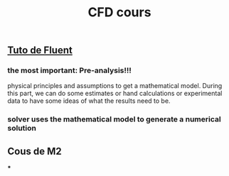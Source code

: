 #+TITLE: CFD cours

** [[https://confluence.cornell.edu/display/SIMULATION/FLUENT+Learning+Modules][Tuto de Fluent]]

*** the most important: *Pre-analysis*!!!
 physical principles and assumptions to get a mathematical model. 
During this part, we can do some estimates or hand calculations or experimental data to have some ideas of what the results need to be.
*** solver uses the mathematical model to generate a numerical solution
** Cous de M2
***

